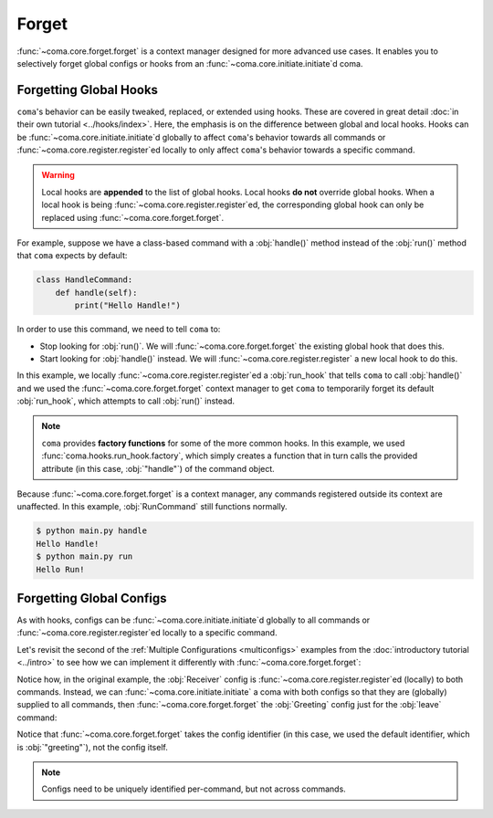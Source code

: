 Forget
======

:func:`~coma.core.forget.forget` is a context manager designed for more advanced
use cases. It enables you to selectively forget global configs or hooks from an
:func:`~coma.core.initiate.initiate`\ d coma.

Forgetting Global Hooks
-----------------------

``coma``'s behavior can be easily tweaked, replaced, or extended using hooks.
These are covered in great detail :doc:`in their own tutorial <../hooks/index>`.
Here, the emphasis is on the difference between global and local hooks. Hooks
can be :func:`~coma.core.initiate.initiate`\ d globally to affect ``coma``'s
behavior towards all commands or :func:`~coma.core.register.register`\ ed
locally to only affect ``coma``'s behavior towards a specific command.

.. warning::

    Local hooks are **appended** to the list of global hooks. Local hooks
    **do not** override global hooks. When a local hook is being
    :func:`~coma.core.register.register`\ ed, the corresponding global hook can
    only be replaced using :func:`~coma.core.forget.forget`.

For example, suppose we have a class-based command with a :obj:`handle()` method
instead of the :obj:`run()` method that ``coma`` expects by default:

.. code-block:: python

    class HandleCommand:
        def handle(self):
            print("Hello Handle!")

In order to use this command, we need to tell ``coma`` to:

* Stop looking for :obj:`run()`. We will :func:`~coma.core.forget.forget` the existing global hook that does this.
* Start looking for :obj:`handle()` instead. We will :func:`~coma.core.register.register` a new local hook to do this.

.. code-block:: python
    :caption: main.py

    import coma

    class HandleCommand:
        def handle(self):
            print("Hello Handle!")

    class RunCommand:
        def run(self):
            print("Hello Run!")

    if __name__ == "__main__":
        with coma.forget(run_hook=True):
            coma.register("handle", HandleCommand,
                          run_hook=coma.hooks.run_hook.factory("handle"))
        coma.register("run", RunCommand)
        coma.wake()

In this example, we locally :func:`~coma.core.register.register`\ ed a
:obj:`run_hook` that tells ``coma`` to call :obj:`handle()` and we used the
:func:`~coma.core.forget.forget` context manager to get ``coma`` to temporarily
forget its default :obj:`run_hook`, which attempts to call :obj:`run()` instead.

.. note::

    ``coma`` provides **factory functions** for some of the more common hooks.
    In this example, we used :func:`coma.hooks.run_hook.factory`, which
    simply creates a function that in turn calls the provided attribute (in this
    case, :obj:`"handle"`) of the command object.

Because :func:`~coma.core.forget.forget` is a context manager, any commands
registered outside its context are unaffected. In this example, :obj:`RunCommand`
still functions normally.

.. code-block:: console

    $ python main.py handle
    Hello Handle!
    $ python main.py run
    Hello Run!

Forgetting Global Configs
-------------------------

As with hooks, configs can be :func:`~coma.core.initiate.initiate`\ d globally to all
commands or :func:`~coma.core.register.register`\ ed locally to a specific command.

Let's revisit the second of the :ref:`Multiple Configurations <multiconfigs>` examples
from the :doc:`introductory tutorial <../intro>` to see how we can implement it
differently with :func:`~coma.core.forget.forget`:

.. code-block:: python
    :caption: main.py

    from dataclasses import dataclass

    import coma

    @dataclass
    class Greeting:
        message: str = "Hello"

    @dataclass
    class Receiver:
        entity: str = "World!"

    if __name__ == "__main__":
        coma.register("greet", lambda g, r: print(g.message, r.entity), Greeting, Receiver)
        coma.register("leave", lambda r: print("Goodbye", r.entity), Receiver)
        coma.wake()

Notice how, in the original example, the :obj:`Receiver` config is
:func:`~coma.core.register.register`\ ed (locally) to both commands. Instead, we
can :func:`~coma.core.initiate.initiate` a coma with both configs so that they
are (globally) supplied to all commands, then :func:`~coma.core.forget.forget`
the :obj:`Greeting` config just for the :obj:`leave` command:

.. code-block:: python
    :emphasize-lines: 14-17
    :caption: main.py

    from dataclasses import dataclass

    import coma

    @dataclass
    class Greeting:
        message: str = "Hello"

    @dataclass
    class Receiver:
        entity: str = "World!"

    if __name__ == "__main__":
        coma.initiate(Greeting, Receiver)
        coma.register("greet", lambda g, r: print(g.message, r.entity))
        with coma.forget("greeting"):
            coma.register("leave", lambda r: print("Goodbye", r.entity))
        coma.wake()

Notice that :func:`~coma.core.forget.forget` takes the config identifier (in this case,
we used the default identifier, which is :obj:`"greeting"`), not the config itself.

.. note::

    Configs need to be uniquely identified per-command, but not across commands.